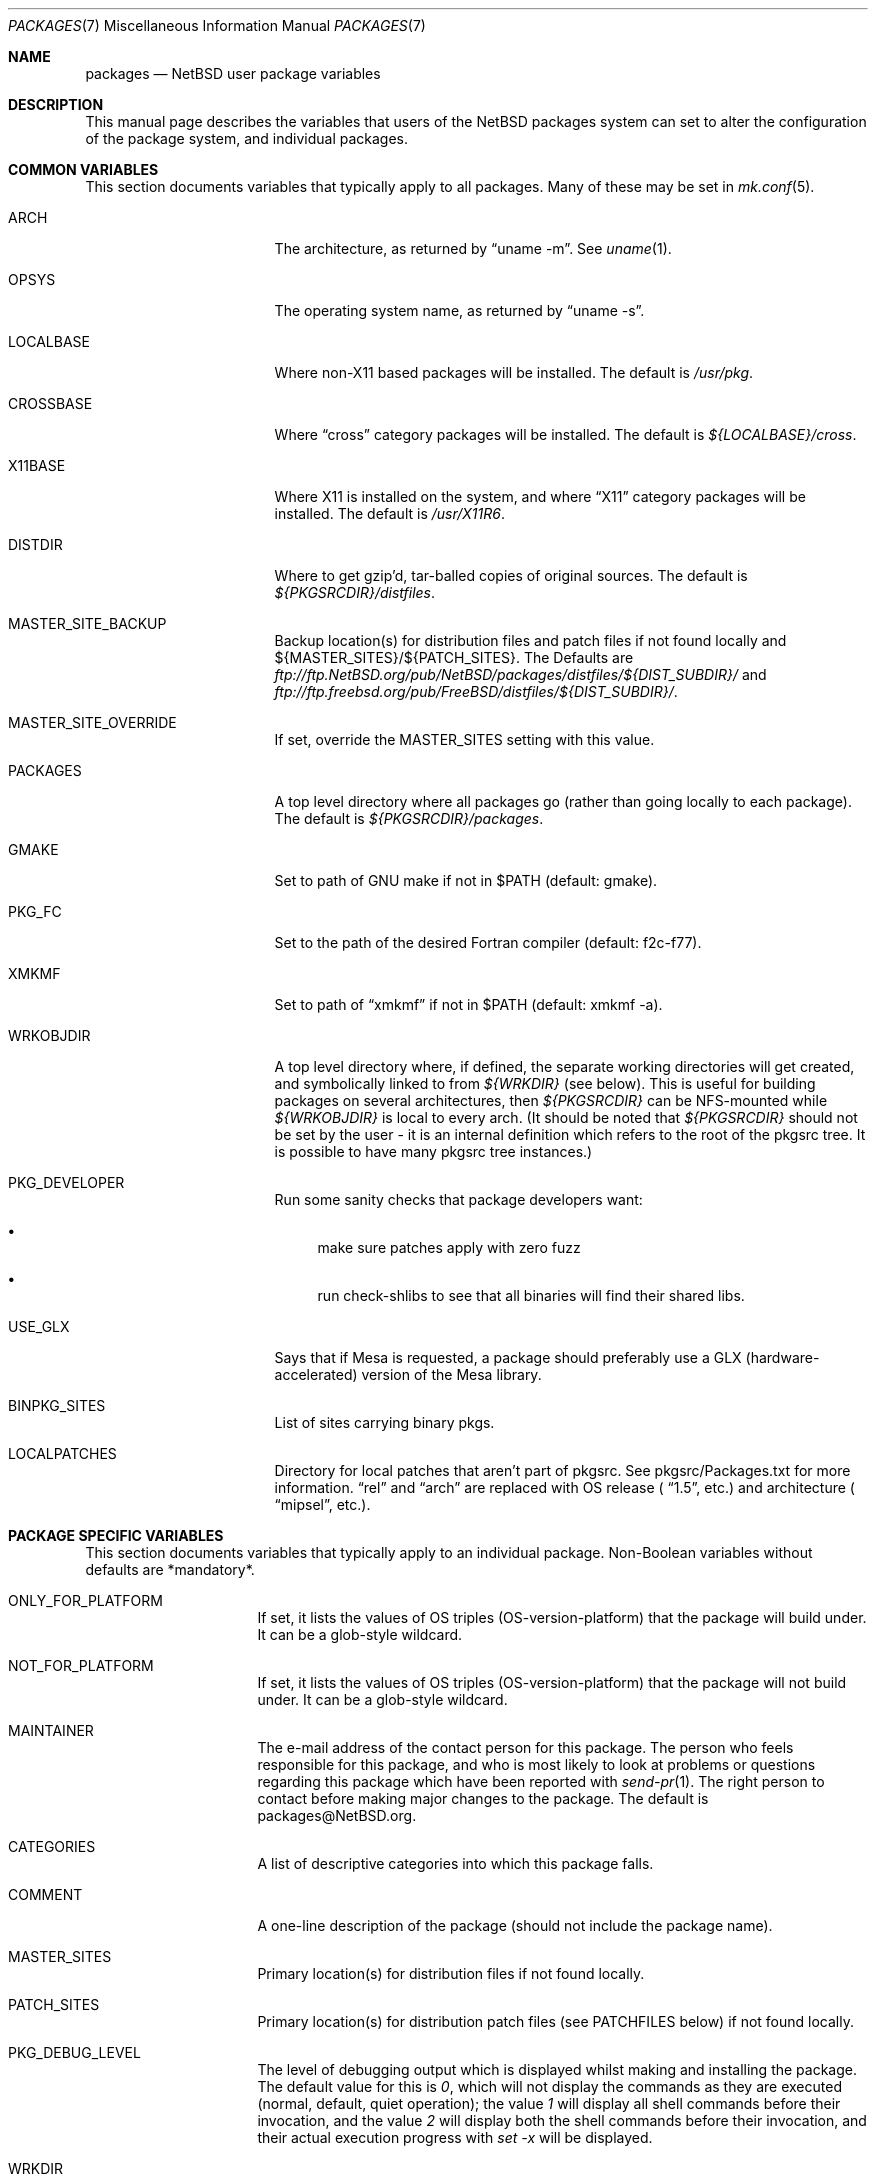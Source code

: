 .\"	$NetBSD: packages.7,v 1.81 2003/09/15 12:32:02 agc Exp $
.\"
.\" from: NetBSD: bsd.pkg.mk,v 1.89 1998/06/01 21:30:10 hubertf Exp
.\"
.\"	This file is in the public domain.
.\"
.Dd January 18, 2003
.Dt PACKAGES 7
.Os
.Sh NAME
.Nm packages
.Nd
.Nx
user package variables
.Sh DESCRIPTION
This manual page describes the variables that users of the
.Nx
packages system can set to alter the configuration of the package system,
and individual packages.
.Sh COMMON VARIABLES
This section documents variables that typically apply to all packages.
Many of these may be set in
.Xr mk.conf 5 .
.Bl -tag -offset indent -width XXXXXXXXX
.It ARCH
The architecture, as returned by
.Dq uname -m .
See
.Xr uname 1 .
.It OPSYS
The operating system name, as returned by
.Dq uname -s .
.It LOCALBASE
Where non-X11 based packages will be installed.
The default is
.Pa /usr/pkg .
.It CROSSBASE
Where
.Dq cross
category packages will be installed.
The default is
.Pa ${LOCALBASE}/cross .
.It X11BASE
Where X11 is installed on the system, and where
.Dq X11
category packages will be installed.
The default is
.Pa /usr/X11R6 .
.It DISTDIR
Where to get gzip'd, tar-balled copies of original sources.  The default is
.Pa ${PKGSRCDIR}/distfiles .
.It MASTER_SITE_BACKUP
Backup location(s) for distribution files and patch files if not found
locally and ${MASTER_SITES}/${PATCH_SITES}.  The Defaults are
.Pa ftp://ftp.NetBSD.org/pub/NetBSD/packages/distfiles/${DIST_SUBDIR}/
and
.Pa ftp://ftp.freebsd.org/pub/FreeBSD/distfiles/${DIST_SUBDIR}/ .
.It MASTER_SITE_OVERRIDE
If set, override the MASTER_SITES setting with this value.
.It PACKAGES
A top level directory where all packages go (rather than going locally
to each package).  The default is
.Pa ${PKGSRCDIR}/packages .
.It GMAKE
Set to path of GNU make if not in $PATH (default: gmake).
.It PKG_FC
Set to the path of the desired Fortran compiler (default: f2c-f77).
.It XMKMF
Set to path of
.Dq xmkmf
if not in $PATH (default: xmkmf -a).
.It WRKOBJDIR
A top level directory where, if defined, the separate working
directories will get created, and symbolically linked to from
.Pa ${WRKDIR}
(see below).  This is useful for building packages on several
architectures, then
.Pa ${PKGSRCDIR}
can be NFS-mounted while
.Pa ${WRKOBJDIR}
is local to every arch.
(It should be noted that
.Pa ${PKGSRCDIR}
should not be set by the user - it is an internal definition
which refers to the root of the pkgsrc tree. It is possible
to have many pkgsrc tree instances.)
.It PKG_DEVELOPER
Run some sanity checks that package developers want:
.Bl -bullet
.It
make sure patches apply with zero fuzz
.It
run check-shlibs to see that all binaries will find their
shared libs.
.El
.It USE_GLX
Says that if Mesa is requested, a package should preferably use a
GLX (hardware-accelerated) version of the Mesa library.
.It BINPKG_SITES
List of sites carrying binary pkgs.
.It LOCALPATCHES
Directory for local patches that aren't part of pkgsrc. See
pkgsrc/Packages.txt for more information.
.Dq rel
and
.Dq arch
are
replaced with OS release (
.Dq 1.5 ,
etc.) and architecture (
.Dq mipsel ,
etc.).
.El
.Sh PACKAGE SPECIFIC VARIABLES
This section documents variables that typically apply to an individual
package.  Non-Boolean variables without defaults are *mandatory*.
.Bl -tag -offset indent -width XXXXXXXX
.It ONLY_FOR_PLATFORM
If set, it lists the values of OS triples (OS-version-platform)
that the package will build under.  It can be a glob-style wildcard.
.It NOT_FOR_PLATFORM
If set, it lists the values of OS triples (OS-version-platform)
that the package will not build under.  It can be a glob-style wildcard.
.It MAINTAINER
The e-mail address of the contact person for this package.  The person
who feels responsible for this package, and who is most likely to look
at problems or questions regarding this package which have been
reported with
.Xr send-pr 1 .
The right person to contact before making major changes to the
package.  The default is packages@NetBSD.org.
.It CATEGORIES
A list of descriptive categories into which this package falls.
.It COMMENT
A one-line description of the package (should not include
the package name).
.It MASTER_SITES
Primary location(s) for distribution files if not found locally.
.It PATCH_SITES
Primary location(s) for distribution patch files (see
.Dv PATCHFILES
below) if not found locally.
.It PKG_DEBUG_LEVEL
The level of debugging output which is displayed whilst making and
installing the package. The default value for this is
.Pa 0 ,
which will not display the commands as they are executed
(normal, default, quiet operation);
the value
.Pa 1
will display all shell commands before their invocation,
and the value
.Pa 2
will display both the shell commands before their invocation, and
their actual execution progress with
.Pa set -x
will be displayed.
.It WRKDIR
A temporary working directory that gets *clobbered* on clean.  The default is
.Pa ${.CURDIR}/work
or
.Pa ${.CURDIR}/work.${MACHINE_ARCH}
if
.Dv OBJMACHINE
is set.
.It WRKSRC
A subdirectory of ${WRKDIR} where the distribution actually
unpacks to.  The default is
.Pa ${WRKDIR}/${DISTNAME} .
The value of WRKSRC should be set explicitly
if the package does not follow standard conventions
and include the package's name as a subdirectory.
Please note that the old
.Dv NO_WRKSUBDIR
definition has been deprecated and should not be used.
.It DISTNAME
Name of package or distribution.
.It DISTFILES
Name(s) of archive file(s) containing distribution.  The default is
.Pa ${DISTNAME}${EXTRACT_SUFX} .
.It PATCHFILES
Name(s) of additional files that contain distribution patches
There is no default.  Make will look for them at
.Dv PATCH_SITES
(see above).  They will automatically be uncompressed before patching if
the names end with
.Dq .gz
or
.Dq .Z .
.It DIST_SUBDIR
Suffix to
.Pa ${DISTDIR} .
If set, all
.Pa ${DISTFILES}
and
.Pa ${PATCHFILES}
will be put in this subdirectory of
.Pa ${DISTDIR}.
.It ALLFILES
All of
.Pa ${DISTFILES}
and
.Pa ${PATCHFILES} .
.It IGNOREFILES
If some of the
.Pa ${ALLFILES}
are not checksum-able, set this variable to their names.
.It PKGNAME
Name of the package file to create if the
.Pa ${DISTNAME}
isn't really relevant for the package.  The default is
.Pa ${DISTNAME} .
.It SVR4_PKGNAME
Name of the package file to create if the
.Pa ${PKGNAME}
isn't unique enough on a SVR4 system. The default is
.Pa ${PKGNAME}
which may be shortened when you use gensolpkg. Only add SVR4_PKGNAME if
.Pa ${PKGNAME}
does not produce an unique package name on a SVR4 system.
The length of SVR4_PKGNAME is limited to 5 characters.
.It PKGREVISION
This number indicates the package's revision within the
.Nx
Packages Collection (pkgsrc). If set, this will be attached to the
PKGNAME variable separated by a "nb".
.It EXTRACT_ONLY
If defined, a subset of
.Pa ${DISTFILES}
you want to actually extract.
.It PATCHDIR
A directory containing any additional patches you made
to package this software.  The default is
.Pa ${.CURDIR}/patches .
.It SCRIPTDIR
A directory containing any auxiliary scripts.  The default is
.Pa ${.CURDIR}/scripts .
.It FILESDIR
A directory containing any miscellaneous additional files.  The default is
.Pa ${.CURDIR}/files .
.It PKGDIR
A direction containing any package creation files.  The default is
.Pa ${.CURDIR}/pkg .
.It PKG_DBDIR
Where package installation is recorded.  The default is
.Pa /var/db/pkg .
.It FORCE_PKG_REGISTER
If set, it will overwrite any existing package registration information in
.Pa ${PKG_DBDIR}/${PKGNAME} .
.It NO_MTREE
If set, will not invoke mtree from
.Pa bsd.pkg.mk
from the
.Dq install
target.
.It MTREE_FILE
The name of the mtree file.  The default is
.Pa /etc/mtree/BSD.x11.dist
if
.Dv USE_IMAKE
or
.Dv USE_X11BASE
is set, or
.Pa /etc/mtree/BSD.pkg.dist
otherwise.
.It USE_X11
Instructs the package system that the package will use headers and libraries
from
.Dv X11BASE
and so a check must be made that these are available.
If they are not, an IGNORE message will be displayed, and the package
will not be built.
.It PLIST_SRC
Which file(s) to use to build
.Pa ${PLIST} .
Default is
.Pa ${PKGDIR}/PLIST .
.It PLIST_SUBST
Patterns that get automatically expanded during the PLIST creation.
Takes arguments of the form
.Li VARNAME =
.Dq value
and subsequently replaces every occurrence of
.Li ${VARNAME}
with
.Li value .
.It INSTALL_FILE
The name of a script which will be invoked when installing
binary packages. If there is a file called
.Pa ${PKGDIR}/INSTALL ,
that file will be used.
.It DEINSTALL_FILE
The name of a script which will be invoked when de-installing
binary packages. If there is a file called
.Pa ${PKGDIR}/DEINSTALL ,
that file will be used.
.It MESSAGE
The name of a file which will be displayed during the installation
of a package. No substitution according to MESSAGE_SUBST takes
place. Overrides MESSAGE_SRC. Should not be used.
.It MESSAGE_SRC
The name of a file which will be displayed when installing
a package. If neither MESSAGE_SRC nor MESSAGE are set, and there
is a file called
.Pa ${PKGDIR}/MESSAGE ,
that file will be used.
Before displaying the file, substitution according to MESSAGE_SUBST
takes place.
.It MESSAGE_SUBST
This variable takes equations of the form
.Li VARNAME =
.Dq value ,
and replaces all occurrences of
.Li ${VARNAME}
in MESSAGE_SRC with
.Li value .
By default, substitution is performed for
.Li LOCALBASE ,
.Li PKGNAME ,
.Li PREFIX ,
.Li X11BASE ,
and
.Li X11PREFIX .
.It NO_BIN_ON_CDROM
Binaries of this package may not be placed on CDROM.  Set this string to
.Pa ${RESTRICTED} .
.It NO_BIN_ON_FTP
Binaries of this package may not be made available via ftp.  Set this string to
.Pa ${RESTRICTED} .
.It NO_BUILD
Use a dummy (do-nothing) build target.
.It NO_CONFIGURE
Use a dummy (do-nothing) configure target.
.It NO_INSTALL
Use a dummy (do-nothing) install target.
.It NO_PACKAGE
Use a dummy (do-nothing) package target.
.It NO_PKG_REGISTER
Don't register a package install as a package.
.It NO_SRC_ON_CDROM
Distfile(s) of this package may not be placed on CDROM.  Set this string to
.Pa ${RESTRICTED} .
.It NO_SRC_ON_FTP
Distfile(s) of this package may not be made available via ftp.  Set this string to
.Pa ${RESTRICTED} .
If this variable is set, the distfile will not be mirrored by ftp.NetBSD.org.
.It NO_DEPENDS
Don't verify build of dependencies.
.It CHECK_SHLIBS
Do not run 'check-shlibs' even if PKG_DEVELOPER is set. This prevents
errors on emul/compat packages (e.g., Linux binaries, ...).
.It MAKEFILE
Name of the Makefile in ${WRKSRC}, used in the default build and
install targets. Default:
.Dq Makefile .
.It BROKEN
Package is broken.  Set this string to the reason why.
.It RESTRICTED
Package is restricted.  Set this string to the reason why.
.It LICENCE
The package has a non-standard licence, such as shareware, or non-commercial-use
only. This string should be set to the type of licence the package has,
like "shareware", or "non-commercial-use". If LICENCE is set, the
.Dv ACCEPTABLE_LICENCES
variable will be searched, if set, for a string matching the licence.
.It PASSIVE_FETCH
Uses passive
.Xr ftp 1
to retrieve distribution files.
.It REPLACE_PERL
Takes a list of files and replaces each occurrence of "/usr/bin/perl", "/usr/local/bin/perl"
and "/usr/pkg/bin/perl" in the named files with the value of ${PERL5}.
This can be used to point perl scripts to the proper interpreter that pkgsrc installs.
Note: it looks for the listed files in ${WRKSRC}.
.It UNLIMIT_RESOURCES
List of process limits which need to be raised to hard limits for building
this package. So far "datasize" and "stacksize" are supported.
.It USE_LIBTOOL
Says that the package uses
.Pa libtool
to manage building of libraries and shared objects, where applicable.
.It LTCONFIG_OVERRIDE
If set, override the specified
.Pa ltconfig
for using the
.Pa libtool
package instead of the pkg's own
.Pa libtool .
.It USE_FORTRAN
Says that the package uses a Fortran compiler for building.
.It USE_GMAKE
Says that the package uses
.Pa gmake .
.It USE_JAVA
Says that the package uses a Java virtual machine.
.It USE_PERL5
Says that the package uses
.Pa perl5
for building and running.
.It PERL5_REQD
Sets the minimum
.Pa perl5
version required. The default is 5.0.
.It USE_IMAKE
Says that the package uses
.Pa imake .
.It USE_MESA
Says that the package uses the Mesa library.  This will include all
Mesa components that are not included in the installed X11
distribution.
.It USE_SSL
Says that the package uses a SSL library. The location of the SSL
installation can be found in
.Dv ${SSLBASE} .
.It USE_X11BASE
Says that the package installs itself into the X11 base directory
.Dv ${X11BASE} .
This is necessary for packages that install X11 fonts, application
default files or Imake rule or template files.
.It USE_XAW
Says that the package uses the Athena widget set.
.It USE_XPM
Says that the package uses the Xpm library. If it is not included
in the installed X11 distribution the xpm package will be used.
.It USE_GTEXINFO
Says that the package uses gtexinfo.
.It NO_INSTALL_MANPAGES
For imake packages that don't like the install.man target.
.It HAS_CONFIGURE
Says that the package has its own configure script.
.It GNU_CONFIGURE
Set if you are using GNU configure (optional).
.It CONFIGURE_SCRIPT
Name of configure script, defaults to
.Pa configure .
.It CONFIGURE_ARGS
Pass these args to configure if ${HAS_CONFIGURE} is set.
.It CONFIGURE_ENV
Pass these env (shell-like) to configure if
.Pa ${HAS_CONFIGURE}
is set.
.It SCRIPTS_ENV
Additional environment variables passed to scripts in
.Pa ${SCRIPTDIR}
executed by
.Pa bsd.pkg.mk .
.It MAKE_ENV
Additional environment variables passed to sub-make in build stage.
.It CFLAGS
Any CFLAGS you wish passed to the configure script and/or sub-make in
build stage.
.It LDFLAGS
Any LDFLAGS you wish passed to the configure script and/or sub-make in
build stage.  LDFLAGS is pre-loaded with rpath settings for ELF machines
depending on the setting of USE_IMAKE or USE_X11BASE.  If you do not wish
to override these settings, use LDFLAGS+=.
.It MAKE_ENV
Additional environment variables passed to sub-make in build stage.
.It INTERACTIVE_STAGE
Set this if your package needs to interact with the user
during its fetch, configure, build or install stages.
Multiple stages may be specified.
The user can then decide to skip this package by
setting
.Dv ${BATCH} .
.It FETCH_DEPENDS
A list of
.Dq path:dir
pairs of other packages this package depends upon in the
.Dq fetch
stage.
.Dq path
is the name of a file if it starts with a slash
(/), an executable otherwise.  make will test for the existence (if it
is a full pathname) or search for it in your
.Dv $PATH
(if it is an executable) and go into
.Dq dir
to do a
.Dq make all install
if it's not found.
.It BUILD_DEPENDS
A list of
.Dq path:dir
pairs of other packages this package depends upon to build
(between the
.Dq extract
and
.Dq build
stages, inclusive).  The test done to
determine the existence of the dependency is the same as
.Dv FETCH_DEPENDS .
.It RUN_DEPENDS
This definition is deprecated, and is no longer used in the packages
collection. It should be replaced by a simple
.Dq DEPENDS
definition.
.It LIB_DEPENDS
This definition is deprecated, and is no longer used in the packages
collection. It should be replaced by a simple
.Dq DEPENDS
definition.
.It DEPENDS
A list of prerequisite packages. The format of this entry is
.Dq pkgname:dir .
If the
.Dq pkgname
package is not installed, then it will be built and
installed from the source package in
.Dq dir .
.It CONFLICTS
A list of other ports this package conflicts with. Use this for packages
that install identical set of files. The format of this entry is
.Dq pkgname .
.It EXTRACT_CMD
Command for extracting archive.  The default is
.Xr tar 1 .
.It EXTRACT_SUFX
Suffix for archive names.  The default is
.Dq .tar.gz .
.It FETCH_CMD
Full path to ftp/http command if not in
.Dv $PATH .
The default is
.Pa /usr/bin/ftp .
.It NO_IGNORE
Set this to
.Dq YES
(most probably in a
.Dq make fetch
in
.Pa ${PKGSRCDIR} )
if you want to fetch all distfiles, even for packages not built due to
limitation by absent X or Motif.
.\" XXXmrg -- this shouldn't be documented.  if we want to export the
.\" feature, give it a different name, or something.
.It __PLATFORM_OK
Internal variable set if the package is ok to build on this architecture. Set
to
.Dq YES
to insist on e.g. fetching all distfiles (for interactive use in
.Pa ${PKGSRCDIR} ,
mostly.
.It ALL_TARGET
The target to pass to make in the package when building.  The default is
.Dq all .
.It INSTALL_TARGET
The target to pass to make in the package when installing.  The default is
.Dq install .
.It MASTER_SORT
List of suffixes for preferred download locations to sort the MASTER_SITES
accordingly.
.It MASTER_SORT_REGEX
Similar to MASTER_SORT, but takes a list of regular expressions for
finer grained control.
.It OSVERSION_SPECIFIC
Used to denote packages, such as LKM's, which are tightly bound to a specific
version of the OS.  Such binary packages are not backwards compatible with
other versions of the OS, and should be uploaded to a version specific
directory on the FTP.  This variable is not currently used by any of the
package system internals, but may be used in the future.  Set this to
.Dq YES
to denote such a package.
.El
.Sh MOTIF SUPPORT
This section documents variables related to the use and installation of
Motif and/or LessTif.  Also, packages that require a Motif installation need
to include motif.buildlink.mk.
.Bl -tag -offset indent -width XXXXXXXX
.It USE_MOTIF12
Set this in your package if it requires Motif-1.2 headers and/or libraries.
If Motif is not present on your system, the lesstif12 package will be
installed for you.
.It MOTIFBASE
If set, it points to an existing Motif-2.0 installation.  Otherwise, this is
set automatically to the directory of the Motif-2.0 installation used.
.It MOTIF12BASE
If set, it points to an existing Motif-1.2 installation.  Otherwise, this is
set automatically to the directory of the Motif-1.2 installation used.
.It MOTIFLIB
Set automatically to the flags and libraries needed to link the Motif or
LessTif library.
.El
.Sh PACKAGE DISTFILE REPOSITORIES
The following variables allow to override the default package
repositories, they define a space separated list of mirror sites to be
used instead of the defaults to retrieve packages from (usually if
there's a closer or cheaper site).
.Pp
.Sq %SUBDIR%
and
.Sq ${DIST_SUBDIR}
are replaced by a package specific strings.
.Pp
.Bl -tag -width OBJMACHINE
.It Sy MASTER_SITE_BACKUP
Backup sites for packages that are maintained in
.Sq ftp.NetBSD.org:/pub/NetBSD/packages/distfiles/${DIST_SUBDIR} .
.It Sy MASTER_SITE_GNU
GNU source mirror.
.It Sy MASTER_SITE_LOCAL
Local package source distributions that are maintained in
.Sq ftp.NetBSD.org:/pub/NetBSD/packages/distfiles/LOCAL_PORTS/ .
.It Sy MASTER_SITE_PERL_CPAN
Perl CPAN mirror.
.It Sy MASTER_SITE_SOURCEFORGE
download.sourceforge.net mirror.
.It Sy MASTER_SITE_SUNSITE
sunsite.unc.edu mirror.
.It Sy MASTER_SITE_TEX_CTAN
TeX CTAN mirror.
.It Sy MASTER_SITE_XCONTRIB
X Window System contributed source mirror.
.El
.Sh SPECIAL VARIABLES
Variables to change if you want a special behavior:
.Bl -tag -offset indent -width XXXXXXXX
.It ECHO_MSG
Used to print all the
.Dq ===\*[Gt]
style prompts - override this
to turn them off.  The default is
.Pa /bin/echo .
.It CLEAR_DIRLIST
If set, cause the
.Dq clean-update
target to completely clean up and lose the list of dependent packages.  Use
with care!
.It DEPENDS_TARGET
The target to execute when a package is calling a dependency.  The default
depends on the target that is used:
.Dq package
for
.Dq make package ,
.Dq update
for
.Dq make update ,
and
.Dq reinstall
for all other targets.
.It NOCLEAN
If set, prevent the
.Dq update
target from cleaning up after itself.
.It PKG_VERBOSE
If set, print out more information about the automatic manual
page handling, and package deletion (see the
.Dq install ,
.Dq deinstall
and
.Dq update
targets),
and also sets PATCH_DEBUG as well.
.It REINSTALL
During update, deinstall each package before calling
.Sq ${DEPENDS_TARGET}
(see the
.Dq update
target for more information).
.It UPDATE_TARGET
The target to execute for building a package during
.Dq make update .
Defaults to
.Dq install .
Other good targets are
.Dq package
or
.Dq bin-install .
Do not set this to
.Dq update
or you will get stuck in an endless loop!
.El
.Sh INSTALL VARIABLES
This section documents variables that serve as convenient aliases.
for your *-install targets.
.Bl -tag -offset indent -width XXXXXXXX
.It INSTALL_PROGRAM
A command to install binary executables.
Use these like:
.Dq ${INSTALL_PROGRAM} ${WRKSRC}/prog ${PREFIX}/bin .
.It INSTALL_SCRIPT
A command to install executable scripts.
.It INSTALL_DATA
A command to install sharable data.
.It INSTALL_MAN
A command to install man pages (doesn't compress).
.It INSTALL_PROGRAM_DIR
Create a directory for storing programs.
.It INSTALL_SCRIPT_DIR
Create a directory for storing scripts.
.It INSTALL_DATA_DIR
Create a directory for storing arbitrary data.
.It INSTALL_MAN_DIR
Create a directory for storing man pages.
.El
.Sh MANUAL PAGE VARIABLES
This section documents variables used to configure the way manual pages
are installed by this package.
.Bl -tag -offset indent -width XXXXXXXX
.It MANCOMPRESSED
Indicates that the package installs man pages in a compressed
form.  The default package installs man pages uncompressed.
.It INFO_FILES
set to the base names of the info files you wish to be installed in the
info dir file. Automatically sets
.Dv USE_GTEXINFO .
.El
.Sh PACKAGE TARGETS
This section documents the default targets and their behaviors.  If any
target relies on another target for completion (e.g., the
.Dq install
target relies on the
.Dq build
target), then these targets will be executed beforehand.
.Bl -tag -offset indent -width XXXXXXXX
.It fetch
Retrieves
.Dv ${DISTFILES}
and
.Dv ${PATCHFILES}
into
.Pa ${DISTDIR}
as necessary.
.It fetch-list
Show list of files that would be retrieved by fetch.
.It extract
Unpacks
.Dv ${DISTFILES} into
.Pa ${WRKDIR}.
.It patch
Apply any provided patches to the source.
.It configure
Runs either GNU configure, one or more local configure scripts or
nothing, depending on what's available.
.It build
Actually compile the sources.
.It install
Install the results of a build.
.It bin-install
Install a binary package from local disk and via FTP from a list
of sites (see
.Dq BINPKG_SITES
variable), and do a
.Dq make package
if no binary package is available anywhere. The arguments given to
.Xr pkg_add 1
can be set via
.Dq BIN_INSTALL_FLAGS ,
e.g., to do verbose operation, etc.
.It reinstall
Install the results of a build, ignoring
.Dq already installed
flag.
.It deinstall
Remove the installation.
.It update
Update the installation of the current package and all dependent packages that
are installed on the system.
.It replace
Update the installation of the current package.
This differs from update in that it does not replace dependent packages.
You will need to install
.Pa pkgsrc/pkgtools/pkg_tarup
for this target to work.
.It package
Create a binary package other people can use.
.It clean
Clean the source tree for a package.
.It clean-depends
Clean the source tree for a package and the packages it depends upon.
.It clean-update
Clean the source tree for a package and all dependent packages that
are installed on the system.
.It describe
Try to generate a one-line description for each package for
use in INDEX files and the like.
.It checksum
Use
.Pa files/md5
to ensure that your distfiles are valid.
.It makesum
Generate
.Pa files/md5
(only do this for your own packages!).
.It readme
Create a README.html file describing the category or package. See
.Pa ${PKGSRCDIR}/Packages.txt
for more details.
.It mirror-distfiles
Mirror the distfile(s) if they are freely re-distributable. If
.Dv NO_SRC_ON_FTP
is set in the package's Makefile (usually to
.Pa ${RESTRICTED} )
then that reason is printed, and the distfile is not mirrored.
.El
.Pp
Default sequence for
.Dq all
is:  fetch checksum extract patch configure build.
.Pp
NEVER override the
.Dq regular
targets unless you want to open a major can of worms.
.Sh SEE ALSO
.Xr make 1 ,
.Xr mk.conf 5 ,
.Pa ${PKGSRCDIR}/mk/bsd.pkg.defaults.mk
and
.Rs
.%T "Documentation on the NetBSD Package System"
.Re
.Pa ${PKGSRCDIR}/Packages.txt
.Sh HISTORY
This manual page is based upon the comments in the
.Pa bsd.pkg.mk
file, as distributed with
.Nx .
The sources to this are far
and varied across all free BSD projects.
